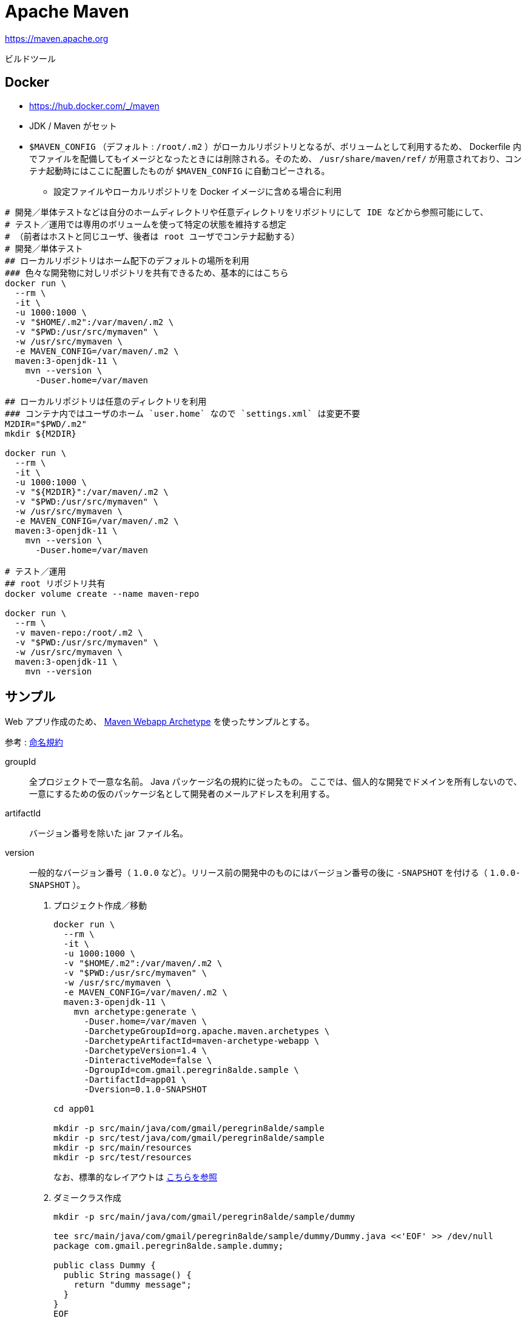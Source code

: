= Apache Maven

https://maven.apache.org

ビルドツール

== Docker

* https://hub.docker.com/_/maven
* JDK / Maven がセット
* `$MAVEN_CONFIG` （デフォルト : `/root/.m2` ）がローカルリポジトリとなるが、ボリュームとして利用するため、
Dockerfile 内でファイルを配備してもイメージとなったときには削除される。そのため、 `/usr/share/maven/ref/` 
が用意されており、コンテナ起動時にはここに配置したものが `$MAVEN_CONFIG` に自動コピーされる。
** 設定ファイルやローカルリポジトリを Docker イメージに含める場合に利用

[source,shell]
----
# 開発／単体テストなどは自分のホームディレクトリや任意ディレクトリをリポジトリにして IDE などから参照可能にして、
# テスト／運用では専用のボリュームを使って特定の状態を維持する想定
# （前者はホストと同じユーザ、後者は root ユーザでコンテナ起動する）
# 開発／単体テスト
## ローカルリポジトリはホーム配下のデフォルトの場所を利用
### 色々な開発物に対しリポジトリを共有できるため、基本的にはこちら
docker run \
  --rm \
  -it \
  -u 1000:1000 \
  -v "$HOME/.m2":/var/maven/.m2 \
  -v "$PWD:/usr/src/mymaven" \
  -w /usr/src/mymaven \
  -e MAVEN_CONFIG=/var/maven/.m2 \
  maven:3-openjdk-11 \
    mvn --version \
      -Duser.home=/var/maven

## ローカルリポジトリは任意のディレクトリを利用
### コンテナ内ではユーザのホーム `user.home` なので `settings.xml` は変更不要
M2DIR="$PWD/.m2"
mkdir ${M2DIR}

docker run \
  --rm \
  -it \
  -u 1000:1000 \
  -v "${M2DIR}":/var/maven/.m2 \
  -v "$PWD:/usr/src/mymaven" \
  -w /usr/src/mymaven \
  -e MAVEN_CONFIG=/var/maven/.m2 \
  maven:3-openjdk-11 \
    mvn --version \
      -Duser.home=/var/maven

# テスト／運用
## root リポジトリ共有
docker volume create --name maven-repo

docker run \
  --rm \
  -v maven-repo:/root/.m2 \
  -v "$PWD:/usr/src/mymaven" \
  -w /usr/src/mymaven \
  maven:3-openjdk-11 \
    mvn --version
----


== サンプル

Web アプリ作成のため、 https://maven.apache.org/archetypes/maven-archetype-webapp/[Maven Webapp Archetype] を使ったサンプルとする。

参考 : https://maven.apache.org/guides/mini/guide-naming-conventions.html[命名規約]

groupId::
  全プロジェクトで一意な名前。 Java パッケージ名の規約に従ったもの。
  ここでは、個人的な開発でドメインを所有しないので、一意にするための仮のパッケージ名として開発者のメールアドレスを利用する。
artifactId::
  バージョン番号を除いた jar ファイル名。
version::
  一般的なバージョン番号（ `1.0.0` など）。リリース前の開発中のものにはバージョン番号の後に `-SNAPSHOT` を付ける（ `1.0.0-SNAPSHOT` ）。

. プロジェクト作成／移動
+
[source,shell]
----
docker run \
  --rm \
  -it \
  -u 1000:1000 \
  -v "$HOME/.m2":/var/maven/.m2 \
  -v "$PWD:/usr/src/mymaven" \
  -w /usr/src/mymaven \
  -e MAVEN_CONFIG=/var/maven/.m2 \
  maven:3-openjdk-11 \
    mvn archetype:generate \
      -Duser.home=/var/maven \
      -DarchetypeGroupId=org.apache.maven.archetypes \
      -DarchetypeArtifactId=maven-archetype-webapp \
      -DarchetypeVersion=1.4 \
      -DinteractiveMode=false \
      -DgroupId=com.gmail.peregrin8alde.sample \
      -DartifactId=app01 \
      -Dversion=0.1.0-SNAPSHOT

cd app01

mkdir -p src/main/java/com/gmail/peregrin8alde/sample
mkdir -p src/test/java/com/gmail/peregrin8alde/sample
mkdir -p src/main/resources
mkdir -p src/test/resources
----
+
なお、標準的なレイアウトは https://maven.apache.org/guides/introduction/introduction-to-the-standard-directory-layout.html[こちらを参照]
. ダミークラス作成
+
[source,shell]
----
mkdir -p src/main/java/com/gmail/peregrin8alde/sample/dummy

tee src/main/java/com/gmail/peregrin8alde/sample/dummy/Dummy.java <<'EOF' >> /dev/null
package com.gmail.peregrin8alde.sample.dummy;

public class Dummy {
  public String massage() {
    return "dummy message";
  }
}
EOF
----
. コンパイル
+
[source,shell]
----
docker run \
  --rm \
  -it \
  -u 1000:1000 \
  -v "$HOME/.m2":/var/maven/.m2 \
  -v "$PWD:/usr/src/mymaven" \
  -w /usr/src/mymaven \
  -e MAVEN_CONFIG=/var/maven/.m2 \
  maven:3-openjdk-11 \
    mvn compile \
      -Duser.home=/var/maven
----
. テスト
+
[source,shell]
----
# ダミークラス用テスト作成
mkdir -p src/test/java/com/gmail/peregrin8alde/sample/dummy

tee src/test/java/com/gmail/peregrin8alde/sample/dummy/DummyTest.java <<'EOF' >> /dev/null
package com.gmail.peregrin8alde.sample.dummy;

import static org.junit.Assert.assertEquals;
import org.junit.Test;

public class DummyTest {
    @Test
    public void evaluatesExpression() {
      Dummy target = new Dummy();

      String message = target.massage();
      assertEquals("dummy message", message);
    }
}
EOF

# テスト実行
docker run \
  --rm \
  -it \
  -u 1000:1000 \
  -v "$HOME/.m2":/var/maven/.m2 \
  -v "$PWD:/usr/src/mymaven" \
  -w /usr/src/mymaven \
  -e MAVEN_CONFIG=/var/maven/.m2 \
  maven:3-openjdk-11 \
    mvn test \
      -Duser.home=/var/maven
----
. ビルド
+
[source,shell]
----
docker run \
  --rm \
  -it \
  -u 1000:1000 \
  -v "$HOME/.m2":/var/maven/.m2 \
  -v "$PWD:/usr/src/mymaven" \
  -w /usr/src/mymaven \
  -e MAVEN_CONFIG=/var/maven/.m2 \
  maven:3-openjdk-11 \
    mvn package \
      -Duser.home=/var/maven
----
. 再ビルド（クリーン + ビルド）
+
[source,shell]
----
docker run \
  --rm \
  -it \
  -u 1000:1000 \
  -v "$HOME/.m2":/var/maven/.m2 \
  -v "$PWD:/usr/src/mymaven" \
  -w /usr/src/mymaven \
  -e MAVEN_CONFIG=/var/maven/.m2 \
  maven:3-openjdk-11 \
    mvn clean package \
      -Duser.home=/var/maven
----
